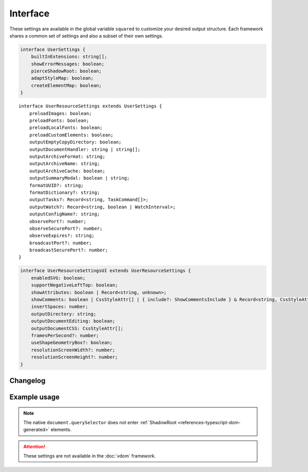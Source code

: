 =========
Interface
=========

These settings are available in the global variable ``squared`` to customize your desired output structure. Each framework shares a common set of settings and also a subset of their own settings.

.. highlight:: typescript

.. code-block::

  interface UserSettings {
      builtInExtensions: string[];
      showErrorMessages: boolean;
      pierceShadowRoot: boolean;
      adaptStyleMap: boolean;
      createElementMap: boolean;
  }

::

  interface UserResourceSettings extends UserSettings {
      preloadImages: boolean;
      preloadFonts: boolean;
      preloadLocalFonts: boolean;
      preloadCustomElements: boolean;
      outputEmptyCopyDirectory: boolean;
      outputDocumentHandler: string | string[];
      outputArchiveFormat: string;
      outputArchiveName: string;
      outputArchiveCache: boolean;
      outputSummaryModal: boolean | string;
      formatUUID?: string;
      formatDictionary?: string;
      outputTasks?: Record<string, TaskCommand[]>;
      outputWatch?: Record<string, boolean | WatchInterval>;
      outputConfigName?: string;
      observePort?: number;
      observeSecurePort?: number;
      observeExpires?: string;
      broadcastPort?: number;
      broadcastSecurePort?: number;
  }

.. code-block::

  interface UserResourceSettingsUI extends UserResourceSettings {
      enabledSVG: boolean;
      supportNegativeLeftTop: boolean;
      showAttributes: boolean | Record<string, unknown>;
      showComments: boolean | CssStyleAttr[] | { include?: ShowCommentsInclude } & Record<string, CssStyleAttr[]>;
      insertSpaces: number;
      outputDirectory: string;
      outputDocumentEditing: boolean;
      outputDocumentCSS: CssStyleAttr[];
      framesPerSecond?: number;
      useShapeGeometryBox?: boolean;
      resolutionScreenWidth?: number;
      resolutionScreenHeight?: number;
  }

Changelog
=========

.. versionadded:: 5.2.0

  - *UserSettings* property **adaptStyleMap** for the rendered value was created.
  - *UserResourceSettingsUI* property **useShapeGeometryBox** for SVG native method getBbox was created.
  - *UserResourceSettingsUI* property **showAttributes** for global attribute modification is supported.

Example usage
=============

.. code-block:: javascript
  :caption: All

  squared.settings = {
    pierceShadowRoot: false,
    adaptStyleMap: false, // Merge all associated styles into rendered value
    showErrorMessages: false, // console.log
    showErrorMessages: true, // alert
    createElementMap: false // Cache queries for subsequent nested queries
  };

.. note:: The native ``document.querySelector`` does not enter :ref:`ShadowRoot <references-typescript-dom-generated>` elements.

.. code-block:: javascript
  :caption: Resource

  squared.settings = {
    formatUUID: "8-4-4-4-12", // UUID: 8-4-[12345]3-[89ab]3-12
    formatDictionary: "0123456789abcdef",
    outputConfigName: "sqd.config", // Per directory filename with URL globs of static pages
    outputTasks: {
      "*.xml": { handler: "gulp", task: "minify" }
    },
    outputWatch: {
      "**/images/*.png": true,
      "**/images/*.jpg": { interval: 1000, expires: "2h" }
    },
    observePort: 8080,
    observeSecurePort: 8443,
    observeExpires: "1h", // Server defaults will be used
    broadcastPort: 3080,
    broadcastSecurePort: 3443
  };

.. attention:: These settings are not available in the :doc:`vdom` framework.
